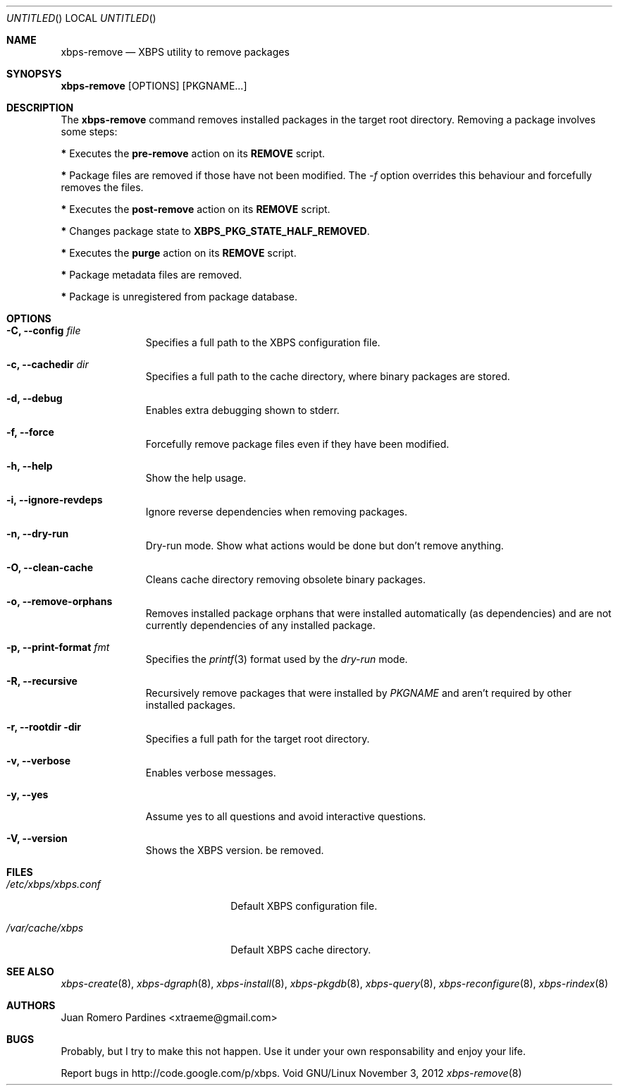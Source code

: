 .Dd November 3, 2012
.Os Void GNU/Linux
.Dt xbps-remove 8
.Sh NAME
.Nm xbps-remove
.Nd XBPS utility to remove packages
.Sh SYNOPSYS
.Nm xbps-remove
.Op OPTIONS
.Op PKGNAME...
.Sh DESCRIPTION
The
.Nm
command removes installed packages in the target root directory.
Removing a package involves some steps:
.Pp
.Sy *
Executes the
.Sy pre-remove
action on its
.Sy REMOVE
script.
.Pp
.Sy *
Package files are removed if those have not been modified.
The
.Ar -f
option overrides this behaviour and forcefully removes the files.
.Pp
.Sy *
Executes the
.Sy post-remove
action on its
.Sy REMOVE
script.
.Pp
.Sy *
Changes package state to
.Sy XBPS_PKG_STATE_HALF_REMOVED .
.Pp
.Sy *
Executes the
.Sy purge
action on its
.Sy REMOVE
script.
.Pp
.Sy *
Package metadata files are removed.
.Pp
.Sy *
Package is unregistered from package database.
.Pp
.Sh OPTIONS
.Bl -tag -width -XXXXXXXX
.It Fl C, -config Ar file
Specifies a full path to the XBPS configuration file.
.It Fl c, -cachedir Ar dir
Specifies a full path to the cache directory, where binary packages are stored.
.It Fl d, -debug
Enables extra debugging shown to stderr.
.It Fl f, -force
Forcefully remove package files even if they have been modified.
.It Fl h, -help
Show the help usage.
.It Fl i, -ignore-revdeps
Ignore reverse dependencies when removing packages.
.It Fl n, -dry-run
Dry-run mode. Show what actions would be done but don't remove anything.
.It Fl O, -clean-cache
Cleans cache directory removing obsolete binary packages.
.It Fl o, -remove-orphans
Removes installed package orphans that were installed automatically
(as dependencies) and are not currently dependencies of any installed package.
.It Fl p, -print-format Ar fmt
Specifies the
.Xr printf 3
format used by the
.Ar dry-run
mode.
.It Fl R, -recursive
Recursively remove packages that were installed by
.Ar PKGNAME
and aren't required by other installed packages.
.It Fl r, -rootdir dir
Specifies a full path for the target root directory.
.It Fl v, -verbose
Enables verbose messages.
.It Fl y, -yes
Assume yes to all questions and avoid interactive questions.
.It Fl V, -version
Shows the XBPS version.
be removed.
.Sh FILES
.Bl -tag -width xxxxxxxxxxxxxxxxxxxx
.It Ar /etc/xbps/xbps.conf
Default XBPS configuration file.
.It Ar /var/cache/xbps
Default XBPS cache directory.
.Sh SEE ALSO
.Xr xbps-create 8 ,
.Xr xbps-dgraph 8 ,
.Xr xbps-install 8 ,
.Xr xbps-pkgdb 8 ,
.Xr xbps-query 8 ,
.Xr xbps-reconfigure 8 ,
.Xr xbps-rindex 8
.Sh AUTHORS
.An Juan Romero Pardines <xtraeme@gmail.com>
.Sh BUGS
Probably, but I try to make this not happen. Use it under your own
responsability and enjoy your life.
.Pp
Report bugs in http://code.google.com/p/xbps.
